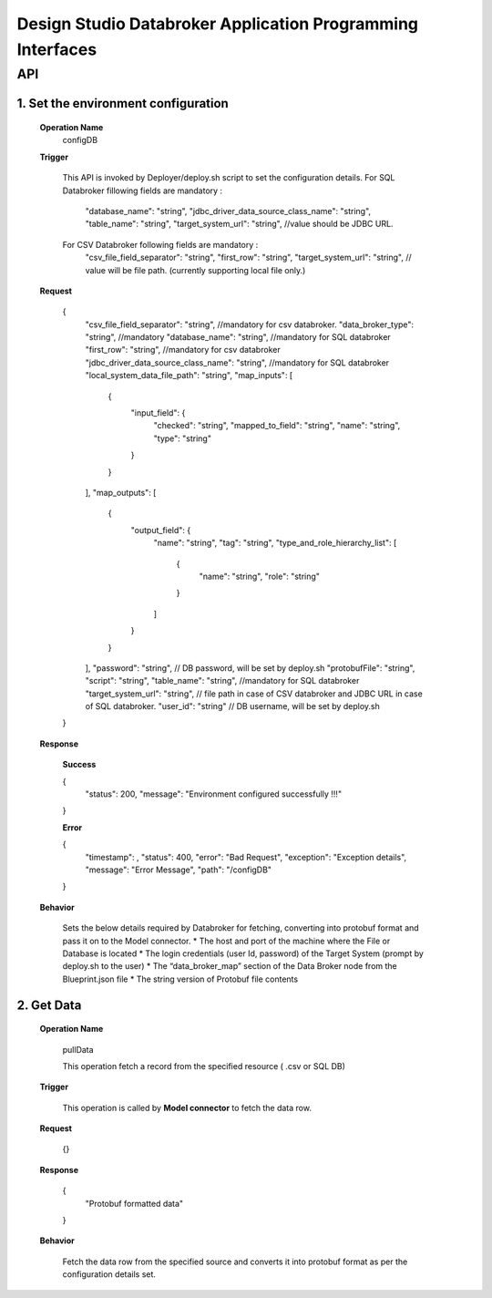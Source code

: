 .. ===============LICENSE_START=======================================================
.. Acumos
.. ===================================================================================
.. Copyright (C) 2017-2018 AT&T Intellectual Property & Tech Mahindra. All rights reserved.
.. ===================================================================================
.. This Acumos documentation file is distributed by AT&T and Tech Mahindra
.. under the Creative Commons Attribution 4.0 International License (the "License");
.. you may not use this file except in compliance with the License.
.. You may obtain a copy of the License at
..  
..      http://creativecommons.org/licenses/by/4.0
..  
.. This file is distributed on an "AS IS" BASIS,
.. WITHOUT WARRANTIES OR CONDITIONS OF ANY KIND, either express or implied.
.. See the License for the specific language governing permissions and
.. limitations under the License.
.. ===============LICENSE_END=========================================================

====================================================================
Design Studio Databroker Application Programming Interfaces
====================================================================


API 
====
1.	Set the environment configuration
-------------------------------------------

	**Operation Name**
		configDB
		
	**Trigger**
	
		This API is invoked by Deployer/deploy.sh script to set the configuration details.  
		For SQL Databroker fillowing fields are mandatory : 
		  "database_name": "string",
		  "jdbc_driver_data_source_class_name": "string",
		  "table_name": "string", 
		  "target_system_url": "string", //value should be JDBC URL.
		  
		For CSV Databroker following fields are mandatory : 
		  "csv_file_field_separator": "string", 
		  "first_row": "string",
		  "target_system_url": "string", // value will be file path. (currently supporting local file only.)
		  
	**Request**
	
		{
		  "csv_file_field_separator": "string", //mandatory for csv databroker. 
		  "data_broker_type": "string", //mandatory
		  "database_name": "string", //mandatory for SQL databroker 
		  "first_row": "string", //mandatory for csv databroker 
		  "jdbc_driver_data_source_class_name": "string", //mandatory for SQL databroker 
		  "local_system_data_file_path": "string",
		  "map_inputs": [
			{
			  "input_field": {
				"checked": "string",
				"mapped_to_field": "string",
				"name": "string",
				"type": "string"
			  }
			}
		  ],
		  "map_outputs": [
			{
			  "output_field": {
				"name": "string",
				"tag": "string",
				"type_and_role_hierarchy_list": [
				  {
					"name": "string",
					"role": "string"
				  }
				]
			  }
			}
		  ],
		  "password": "string", // DB password, will be set by deploy.sh 
		  "protobufFile": "string",
		  "script": "string",
		  "table_name": "string", //mandatory for SQL databroker 
		  "target_system_url": "string", // file path in case of CSV databroker and JDBC URL in case of SQL databroker. 
		  "user_id": "string" // DB username, will be set by deploy.sh 
		}
		
	**Response**
	
		**Success**
		
		{
		  "status": 200,
		  "message": "Environment configured successfully !!!"
		}
		
		**Error**
		
		{
		  "timestamp": ,
		  "status": 400,
		  "error": "Bad Request",
		  "exception": "Exception details",
		  "message": "Error Message",
		  "path": "/configDB"
		}
		
	**Behavior**
	
		Sets the below details required by Databroker for fetching, converting into protobuf format and pass it on to the Model connector. 
		* The host and port of the machine where the File or Database is located
		* The login credentials (user Id, password) of the Target System (prompt by deploy.sh to the user)
		* The “data_broker_map” section of the Data Broker node from the Blueprint.json file
		* The string version of Protobuf file contents 

	
2. Get Data 
------------

	**Operation Name**

	  pullData

	  This operation fetch a record from the specified resource ( .csv or SQL DB)

	**Trigger**

	  This operation is called by **Model connector** to fetch the data row. 

	**Request**

	  {}

	**Response**

	  {
		  "Protobuf formatted data"
	  }

	**Behavior** 
	
	  Fetch the data row from the specified source and converts it into protobuf format as per the configuration details set. 
	  
	